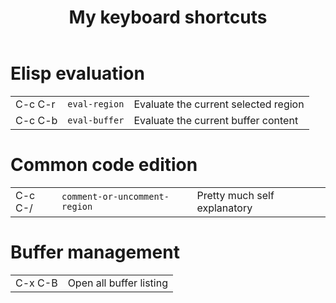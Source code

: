 #+TITLE: My keyboard shortcuts
#+CATEGORY: Emacs
#+DESCRIPTION: Custom set of keybindings
#+COMMAND: keybindings

* Elisp evaluation 
| C-c C-r | =eval-region=                 | Evaluate the current selected region |
| C-c C-b | =eval-buffer=                 | Evaluate the current buffer content  |

* Common code edition
| C-c C-/ | =comment-or-uncomment-region= | Pretty much self explanatory         |

* Buffer management
| C-x C-B | Open all buffer listing |

